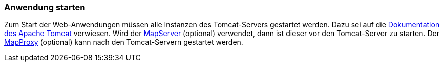 [[anwendung-starten]]
=== Anwendung starten

Zum Start der Web-Anwendungen müssen alle Instanzen des Tomcat-Servers gestartet werden. Dazu sei auf die https://tomcat.apache.org/[Dokumentation des Apache Tomcat] verwiesen. Wird der <<installation-mapproxy,MapServer>> (optional) verwendet, dann ist dieser vor den Tomcat-Server zu starten. Der <<installation-mapproxy,MapProxy>> (optional) kann nach den Tomcat-Servern gestartet werden.
